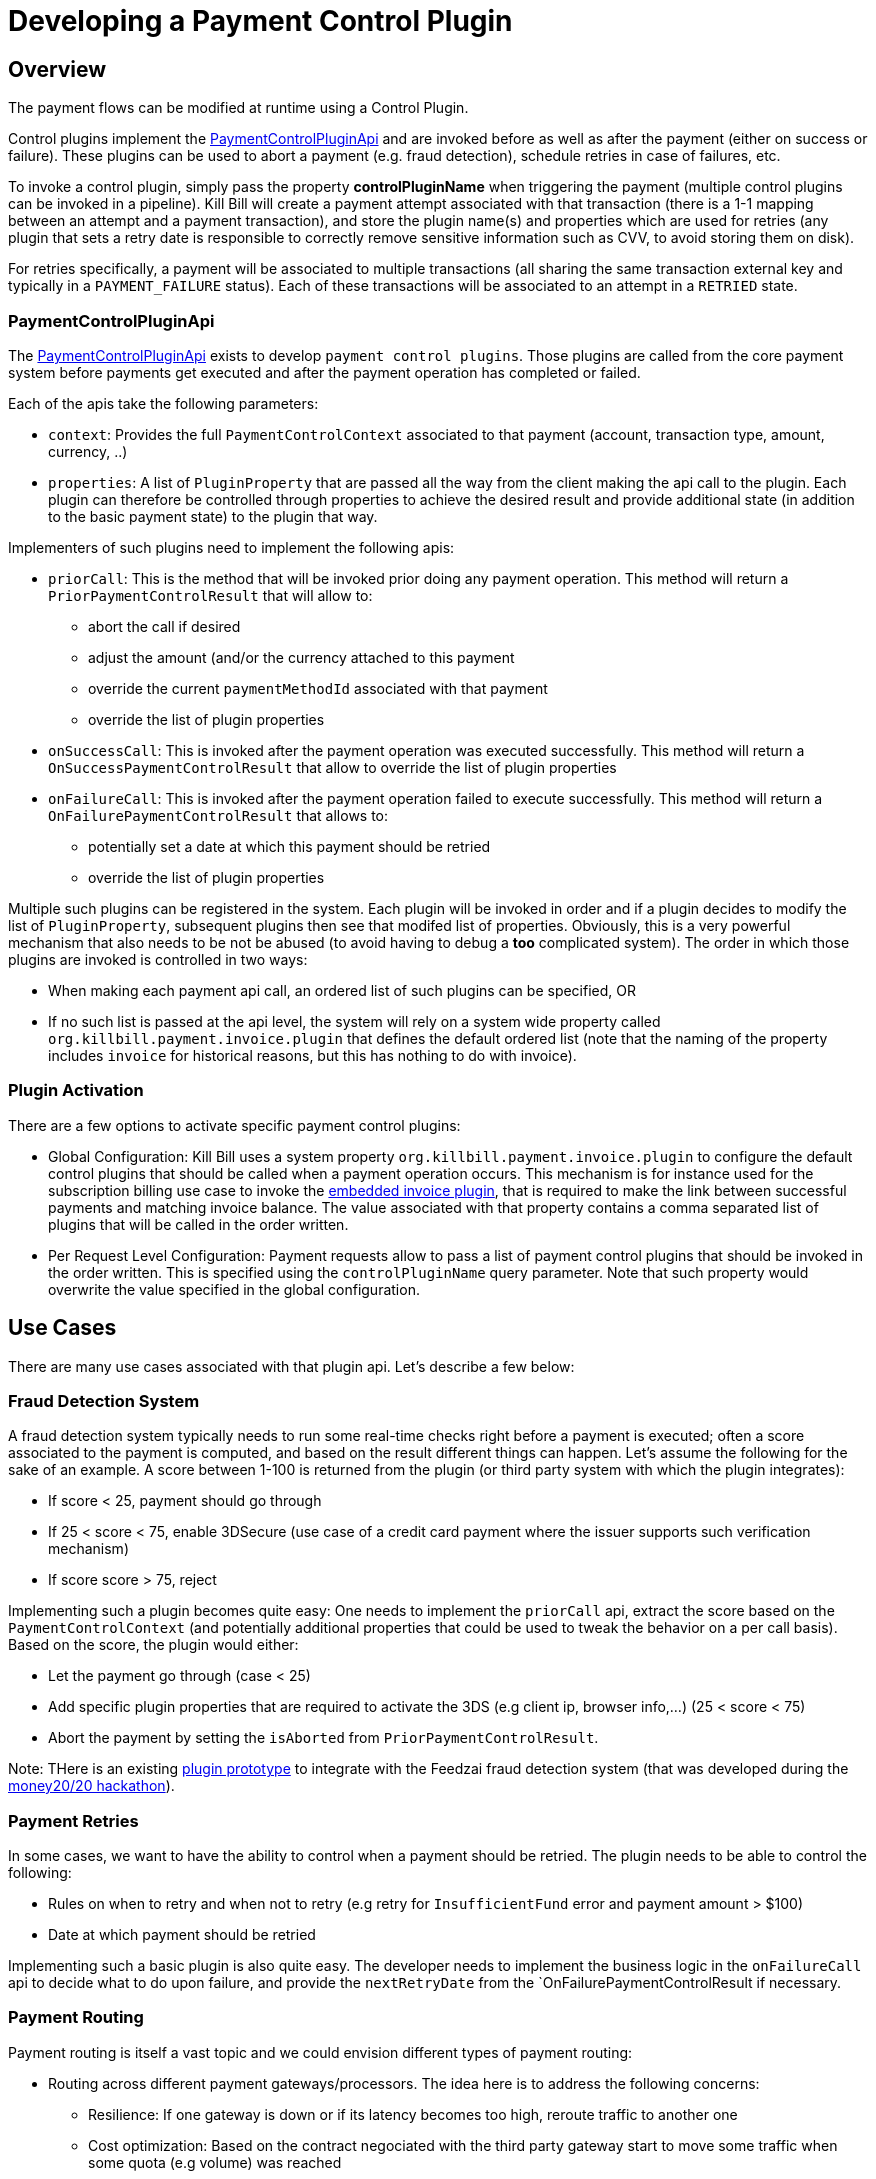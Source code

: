 = Developing a Payment Control Plugin

[[overview]]
== Overview

The payment flows can be modified at runtime using a Control Plugin.

Control plugins implement the https://github.com/killbill/killbill-plugin-api/blob/master/control/src/main/java/org/killbill/billing/control/plugin/api/PaymentControlPluginApi.java[PaymentControlPluginApi] and are invoked before as well as after the payment (either on success or failure). These plugins can be used to abort a payment (e.g. fraud detection), schedule retries in case of failures, etc.

To invoke a control plugin, simply pass the property *controlPluginName* when triggering the payment (multiple control plugins can be invoked in a pipeline). Kill Bill will create a payment attempt associated with that transaction (there is a 1-1 mapping between an attempt and a payment transaction), and store the plugin name(s) and properties which are used for retries (any plugin that sets a retry date is responsible to correctly remove sensitive information such as CVV, to avoid storing them on disk).

For retries specifically, a payment will be associated to multiple transactions (all sharing the same transaction external key and typically in a `PAYMENT_FAILURE` status). Each of these transactions will be associated to an attempt in a `RETRIED` state.

=== PaymentControlPluginApi

The https://github.com/killbill/killbill-plugin-api/blob/master/control/src/main/java/org/killbill/billing/control/plugin/api/PaymentControlPluginApi.java[PaymentControlPluginApi] exists to develop `payment control plugins`. Those plugins are called from the core payment system before payments get executed and after the payment operation has completed or failed.

Each of the apis take the following parameters:

* `context`: Provides the full `PaymentControlContext` associated to that payment (account, transaction type, amount, currency, ..)
* `properties`: A list of `PluginProperty` that are passed all the way from the client making the api call to the plugin. Each plugin can therefore be controlled through properties to achieve the desired result and provide additional state (in addition to  the basic payment state) to the plugin that way.

Implementers of such plugins need to implement the following apis:

* `priorCall`: This is the method that will be invoked prior doing any payment operation. This method will return a `PriorPaymentControlResult` that will allow to:
** abort the call if desired 
** adjust the amount (and/or the currency attached to this payment
** override the current `paymentMethodId` associated with that payment
** override the list of plugin properties
* `onSuccessCall`: This is invoked after the payment operation was executed successfully. This method will return a `OnSuccessPaymentControlResult` that allow to override the list of plugin properties
* `onFailureCall`: This is invoked after the payment operation failed to execute successfully. This method will return a `OnFailurePaymentControlResult` that allows to:
** potentially set a date at which this payment should be retried
** override the list of plugin properties

Multiple such plugins can be registered in the system. Each plugin will be invoked in order and if a plugin decides to modify the list of `PluginProperty`, subsequent plugins then see that modifed list of properties. Obviously, this is a very powerful mechanism that also needs to be not be abused (to avoid having to debug a *too* complicated system). The order in which those plugins are invoked is controlled in two ways:

* When making each payment api call, an ordered list of such plugins can be specified, OR
* If no such list is passed at the api level, the system will rely on a system wide property called `org.killbill.payment.invoice.plugin` that defines the default ordered list (note that the naming of the property includes `invoice` for historical reasons, but this has nothing to do with invoice).

=== Plugin Activation

There are a few options to activate specific payment control plugins:

*  Global Configuration: Kill Bill uses a system property `org.killbill.payment.invoice.plugin` to configure the default control plugins that should be called when a payment operation occurs. This mechanism is for instance used for the subscription billing use case to invoke the  https://github.com/killbill/killbill/blob/killbill-0.16.3/payment/src/main/java/org/killbill/billing/payment/invoice/InvoicePaymentControlPluginApi.java[embedded invoice plugin], that is required to make the link between successful payments and matching invoice balance. The value associated with that property contains a comma separated list of plugins that will be called in the order written.
* Per Request Level Configuration: Payment requests allow to pass a list of payment control plugins that should be invoked in the order written. This is specified using the `controlPluginName` query parameter. Note that such property would overwrite the value specified in the global configuration.


== Use Cases

There are many use cases associated with that plugin api. Let's describe a few below:

=== Fraud Detection System

A fraud detection system typically needs to run some real-time checks right before a payment is executed; often a score associated to the payment is computed, and based on the result different things can happen. Let's assume the following for the sake of an example. A score between 1-100 is returned from the plugin (or third party system with which the plugin integrates):

* If score < 25, payment should go through
* If 25 < score < 75, enable 3DSecure (use case of a credit card payment where the issuer supports such verification mechanism)
* If score score > 75, reject

Implementing such a plugin becomes quite easy: One needs to implement the `priorCall` api, extract the score based on the `PaymentControlContext` (and potentially additional properties that could be used to tweak the behavior on a per call basis). Based on the score, the plugin would either:

* Let the payment go through (case < 25)
* Add specific plugin properties that are required to activate the 3DS (e.g client ip, browser info,...) (25 < score < 75)
* Abort the payment by setting the `isAborted` from `PriorPaymentControlResult`.

Note: THere is an existing https://github.com/killbill/killbill-feedzai-plugin[plugin prototype] to integrate with the Feedzai fraud detection system (that was developed during the http://www.money2020.com/blog/money2020-hackathon-developer-stories[money20/20 hackathon]).

=== Payment Retries

In some cases, we want to have the ability to control when a payment should be retried. The plugin needs to be able to control the following:

* Rules on when to retry and when not to retry (e.g retry for `InsufficientFund` error and payment amount > $100)
* Date at which payment should be retried

Implementing such a basic plugin is also quite easy. The developer needs to implement the business logic in the `onFailureCall` api to decide what to do upon failure, and provide the `nextRetryDate` from the `OnFailurePaymentControlResult if necessary.

=== Payment Routing

Payment routing is itself a vast topic and we could envision different types of payment routing:

* Routing across different payment gateways/processors. The idea here is to address the following concerns:
** Resilience: If one gateway is down or if its latency becomes too high, reroute traffic to another one
** Cost optimization: Based on the contract negociated with the third party gateway start to move some traffic when some quota (e.g volume) was reached
** Acceptance Rate: A payment may be denied when going through a certain gateway and yet succeed when going through a different gateway (because of complicated set of rules that are implemented and which take into account all kinds of variables including the processor through which the payment flows)
* Routing across different payment method. Assuming a given user has entered several payment methods (e.g a CC and a paypal account), the system could prompt the user to chose paypal if the payment failed after using the CC. This obvioulsy requires some intricate integration from the plugin to the UI presented to the user, but this is certainly not impossible to achieve.

The current `PaymentControlPluginApi` provides all the info and control to implement such logic because one can override the `paymentMethodId` in the `adjustedPaymentMethodId` of the `PriorPaymentControlResult` to modify at real time where to route the payment.


=== Disbursement

Some merchants (organization) may accept some consumer payments for a service that is (partially) provided by an other entity (or entities). In such scenario it may become imperative to pass through the payment to that other entity. As an example we could envision a use case when the merchant accepting the payment would keep a fee that would be specified at the payment level.

A possible implementation is to rely on the `PaymentControlPluginApi`. Any additional metadata associated to each payment (fee, details about the entity providing the service,...) can easily be passed as a set of `PluginProperty`, that the plugin would extract to compute in real time what needs to be disbursed and which fees need to be kept. The logic associated to the disbursement could become quite complicated (rules on what to disbiurse to whom and when, batching, ...). There is choice of implementing a full fledge plugin that takes cares of all this business logic (this is certainly possible since plugins can manage their own state, export new endpints, ...) or having the plugin interract with a standalone service in charge of such operations.

=== Currency Conversion

In some cases, it may be necessary to offer a price in a currency and actually execute the payment using a different currency (this is based on a real use case where some brazilian customers would first pay in BRL for a service offered by a US based company, and then from one day to the next, the brazilian monetary policy changed and forbid payments in BRL outside of the country). In such scenario (among others) the choice is to lose those customers, or message them about changing the currency based on the current exchange rate, and implement the change:

Fortunately implementing such a change is quite easy with the `PaymentControlPluginApi` because the the payment `amount` and `currency` can be overriden in the `PriorPaymentControlResult`. So, in such a scenario the plugin would implement the `priorCall` api to:

* Ignore non `BRL` payments
* Perform the currency conversion for such `BRL` payments (by possibly integrating with a third party service for currency conversion), and return new `amount` and `currency`.


=== Others

There are many uses cases one could come up with, including some or a combination of the use cases presented above. Another dimension we have seen in the past is related to the Kill Bill integration with the rest of the stack. As an example it could very well be that some pieces of the payment infrastrcuture already exist outside of Kill Bill (e.g access to the detail of a payment method), and in such case one could leverage this api in a clever way to make that integration possible.
